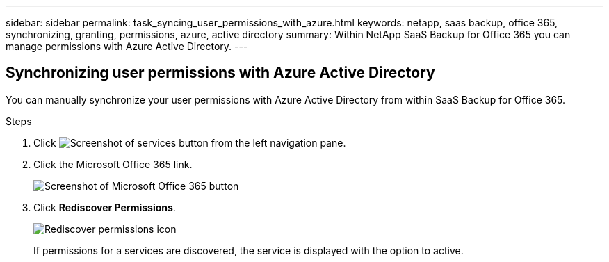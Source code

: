 ---
sidebar: sidebar
permalink: task_syncing_user_permissions_with_azure.html
keywords: netapp, saas backup, office 365, synchronizing, granting, permissions, azure, active directory
summary: Within NetApp SaaS Backup for Office 365 you can manage permissions with Azure Active Directory.
---

:toc: macro
:toclevels: 1
:hardbreaks:
:nofooter:
:icons: font
:linkattrs:
:imagesdir: ./media/

== Synchronizing user permissions with Azure Active Directory
You can manually synchronize your user permissions with Azure Active Directory from within SaaS Backup for Office 365.

.Steps

.	Click image:services.gif[Screenshot of services button] from the left navigation pane.
.	Click the Microsoft Office 365 link.
+
image:mso365_settings.gif[Screenshot of Microsoft Office 365 button]
. Click *Rediscover Permissions*.
+
image:rediscover_permissions.gif[Rediscover permissions icon]
+
If permissions for a services are discovered, the service is displayed with the option to active.
